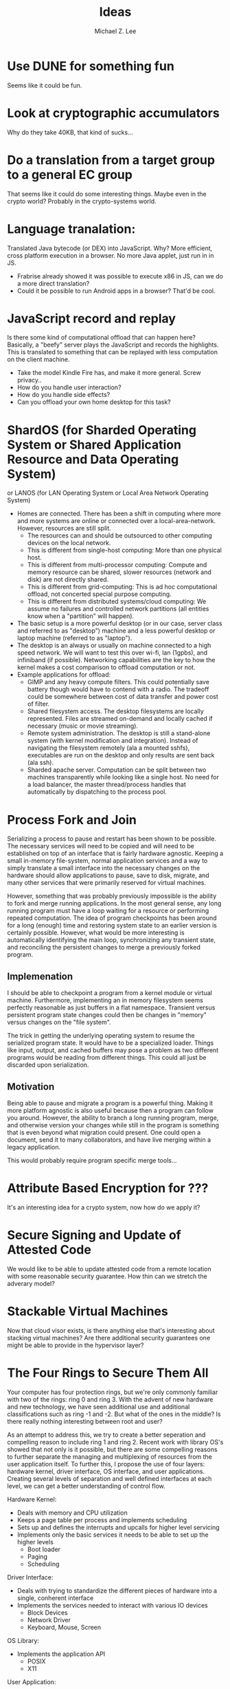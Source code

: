 #+TITLE: Ideas
#+AUTHOR: Michael Z. Lee
#+EMAIL: mzlee@cs.utexas.edu
#+STARTUP: showall

* Use DUNE for something fun
  Seems like it could be fun.

* Look at cryptographic accumulators
  Why do they take 40KB, that kind of sucks...

* Do a translation from a target group to a general EC group
  That seems like it could do some interesting things.  Maybe even in
  the crypto world?  Probably in the crypto-systems world.

* Language tranalation:
  Translated Java bytecode (or DEX) into JavaScript.  Why?  More
  efficient, cross platform execution in a browser.  No more Java
  applet, just run in in JS.
  - Frabrise already showed it was possible to execute x86 in JS,
    can we do a more direct translation?
  - Could it be possible to run Android apps in a browser? That'd be
    cool.

* JavaScript record and replay
  Is there some kind of computational offload that can happen here?
  Basically, a "beefy" server plays the JavaScript and records the
  highlights.  This is translated to something that can be replayed
  with less computation on the client machine.
  - Take the model Kindle Fire has, and make it more general.  Screw
    privacy..
  - How do you handle user interaction?
  - How do you handle side effects?
  - Can you offload your own home desktop for this task?

* ShardOS (for Sharded Operating System or Shared Application Resource and Data Operating System)
  or LANOS (for LAN Operating System or Local Area Network Operating System)
  - Homes are connected.  There has been a shift in computing where
    more and more systems are online or connected over a
    local-area-network.  However, resources are still split.
    - The resources can and should be outsourced to other computing
      devices on the local network.
    - This is different from single-host computing:
      More than one physical host.
    - This is different from multi-processor computing:
      Compute and memory resource can be shared, slower resources
      (network and disk) are not directly shared.
    - This is different from grid-computing:
      This is ad hoc computational offload, not concerted special
      purpose computing.
    - This is different from distributed systems/cloud computing:
      We assume no failures and controlled network partitions (all
      entities know when a "partition" will happen).
  - The basic setup is a more powerful desktop (or in our case, server
    class and referred to as "desktop") machine and a less powerful
    desktop or laptop machine (referred to as "laptop").
  - The desktop is an always or usually on machine connected to a high
    speed network.  We will want to test this over wi-fi, lan (1gpbs),
    and infiniband (if possible).  Networking capabilities are the key
    to how the kernel makes a cost comparison to offload computation
    or not.
  - Example applications for offload:
    - GIMP and any heavy compute filters.  This could potentially save
      battery though would have to contend with a radio.  The tradeoff
      could be somewhere between cost of data transfer and power cost
      of filter.
    - Shared filesystem access.  The desktop filesystems are locally
      represented.  Files are streamed on-demand and locally cached if
      necessary (music or movie streaming).
    - Remote system administration.  The desktop is still a
      stand-alone system (with kernel modification and integration).
      Instead of navigating the filesystem remotely (ala a mounted
      sshfs), executables are run on the desktop and only results are
      sent back (ala ssh).
    - Sharded apache server.  Computation can be split between two
      machines transparently while looking like a single host.  No
      need for a load balancer, the master thread/process handles that
      automatically by dispatching to the process pool.

* Process Fork and Join
  Serializing a process to pause and restart has been shown to be
  possible.  The necessary services will need to be copied and will
  need to be established on top of an interface that is fairly
  hardware agnostic.  Keeping a small in-memory file-system, normal
  application services and a way to simply translate a small interface
  into the necessary changes on the hardware should allow applications
  to pause, save to disk, migrate, and many other services that were
  primarily reserved for virtual machines.

  However, something that was probably previously impossible is the
  ability to fork and merge running applications.  In the most general
  sense, any long running program must have a loop waiting for a
  resource or performing repeated computation.  The idea of program
  checkpoints has been around for a long (enough) time and restoring
  system state to an earlier version is certainly possible.  However,
  what would be more interesting is automatically identifying the main
  loop, synchronizing any transient state, and reconciling the
  persistent changes to merge a previously forked program.

** Implemenation
   I should be able to checkpoint a program from a kernel module or
   virtual machine.  Furthermore, implementing an in memory filesystem
   seems perfectly reasonable as just buffers in a flat namespace.
   Transient versus persistent program state changes could then be
   changes in "memory" versus changes on the "file system".

   The trick in getting the underlying operating system to resume the
   serialized program state.  It would have to be a specialized
   loader.  Things like input, output, and cached buffers may pose a
   problem as two different programs would be reading from different
   things.  This could all just be discarded upon serialization.

** Motivation
   Being able to pause and migrate a program is a powerful thing.
   Making it more platform agnostic is also useful because then a
   program can follow you around.  However, the ability to branch a
   long running program, merge, and otherwise version your changes
   while still in the program is something that is even beyond what
   migration could present.  One could open a document, send it to
   many collaborators, and have live merging within a legacy
   application.

   This would probably require program specific merge tools...

* Attribute Based Encryption for ???
  It's an interesting idea for a crypto system, now how do we apply
  it?

* Secure Signing and Update of Attested Code
  We would like to be able to update attested code from a remote
  location with some reasonable security guarantee.  How thin can we
  stretch the adverary model?  

* Stackable Virtual Machines
  Now that cloud visor exists, is there anything else that's
  interesting about stacking virtual machines?  Are there additional
  security guarantees one might be able to provide in the hypervisor
  layer?

* The Four Rings to Secure Them All
  Your computer has four protection rings, but we're only commonly
  familiar with two of the rings: ring 0 and ring 3.  With the advent
  of new hardware and new technology, we have seen additional use and
  additional classifications such as ring -1 and -2.  But what of the
  ones in the middle?  Is there really nothing interesting between
  root and user?

  As an attempt to address this, we try to create a better seperation
  and compelling reason to include ring 1 and ring 2.  Recent work
  with library OS's showed that not only is it possible, but there are
  some compelling reasons to further separate the managing and
  multiplexing of resources from the user application itself.  To
  further this, I propose the use of four layers: hardware kernel,
  driver interface, OS interface, and user applications.  Creating
  several levels of separation and well defined interfaces at each
  level, we can get a better understanding of control flow.

  Hardware Kernel:
  + Deals with memory and CPU utilization
  + Keeps a page table per process and implements scheduling
  + Sets up and defines the interrupts and upcalls for higher level
    servicing
  + Implements only the basic services it needs to be able to set up
    the higher levels
    - Boot loader
    - Paging
    - Scheduling
  
  Driver Interface:
  + Deals with trying to standardize the different pieces of hardware
    into a single, conherent interface
  + Implements the services needed to interact with various IO devices
    - Block Devices
    - Network Driver
    - Keyboard, Mouse, Screen

  OS Library:
  + Implements the application API
    - POSIX
    - X11

  User Application:
  + The actual user application
  + Shouldn't need modification

** Constraining the Interfaces
   A goal is to limit the number of transfer points and function calls
   needed.  Each layer below can copy the necessary entry points into
   the upper layer's memory space.  In some ways, this is just taking
   a bare metal VMM, putting a paravirtualized OS on top and further
   splitting the virtual drivers from the rest of the operating
   system.  However, the goal is not to have all of the capabilities
   of multi-processing in the upper levels of the operating system and
   putting the lower memory management solely in the hardware kernel.

*** Kernel
    Below:
    + Bare Metal
    Above:
    + Memory Allocation
    + Process Allocation
    + Time Slicing
    + Final Level of Mutual Exclusion

*** Driver
    Below:
    + Memory Reservation
    Above:
    + Input Streams
    + Output Streams
    + Mutual Exclusion

*** Library
    Below:
    + IO Streams
    Above:
    + Expected API (POSIX)

*** Application
    Below:
    * Expected API

** Implementation
   In theory, I could take a copy of Linux, libc, and windowing system
   and tear it into pieces to separate out the management from the
   services from the interface and finally application.  The OS
   interface can be a per-process instance (as some of it already is),
   and the drivers will sit aside almost like a micro kernel construction.

* The Use, Misuse, and Abuse of Trusted Computing
  We would like to create a comprehensive view of the scope of
  trusted computing technology and how and where it is used in the
  real world.  To this end, we will collect different open and close
  source projects that use the Trusted Platform Module in some
  manner and test to see if they correctly implement and use the
  interface.  Finally, we see if it is possible to circumvent the use
  of the TPM by using an intentionally malicious implementation of a
  software TPM to see if it is possible to break or abuse people's
  assumption of trusted computing.

* JavaScript Measurement Study
  What happens when you break up a browser's origin policy and only
  allow code from a given origin to access its own objects?  How much
  stuff does this break?

  What if you also taint objects with a principle upon use?  And how
  do you fix this once you understand what's broken?

  Just how many websites import other people's code?  How big is this
  trusted computing base?
** Something bigger
   More than just a measurement study, can I make an interesting
   browser that splits the same-origin-policy in JavaScript.  Has this
   been done (AdSentry) or done well enough?

* Three Party Computation
  How do you do three party computation when there is mutual distrust
  between all of the parties?  Is there some way to prove that this is
  or isn't possible (not quite on the level of FLP or the CAP
  theorem).

  Assumptions: One party (the bank) is trusted to do what is asked of
  it.  The other two parties are at odds with each other.

  The basic model is C, S, B:
      C <---> S
       \     /
        \   /
         \ /
          B
  The solution is to not allow non-hmac'd strings.  It's sort of
      alright to not hmac the user request so long as the server
      response is hmac'd.

* Seccomp-BPF breaking
  BFP: (BSD Packet Filtering)
  http://blog.cr0.org/2012/09/introducing-chromes-next-generation.html

* Address Space Randomization
  Is it possible to write an operating system extension and gcc
  extension to make it possible to randomize program text and data on
  a page level?

  Or possibly something like a user library that can use EPT to store
  offsets and translations for an underlying program.

  How bad is this from a performance perspective?

  Does this fix anything if the ROP also uses this address translation?
